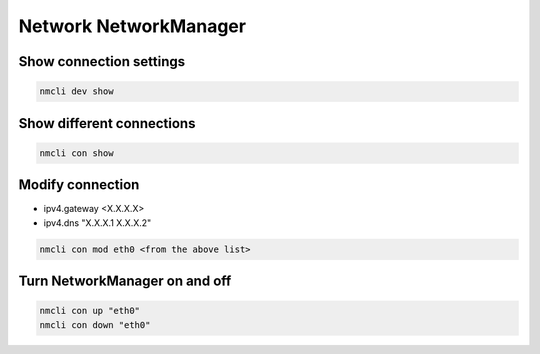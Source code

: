Network NetworkManager
***************************

Show connection settings
#############################

.. code-block:: console
    
    nmcli dev show

Show different connections
##############################

.. code-block:: console

    nmcli con show

Modify connection
###################

* ipv4.gateway <X.X.X.X>
* ipv4.dns "X.X.X.1 X.X.X.2"

.. code-block:: console

    nmcli con mod eth0 <from the above list>

Turn NetworkManager on and off
##################################

.. code-block:: console

    nmcli con up "eth0"
    nmcli con down "eth0"